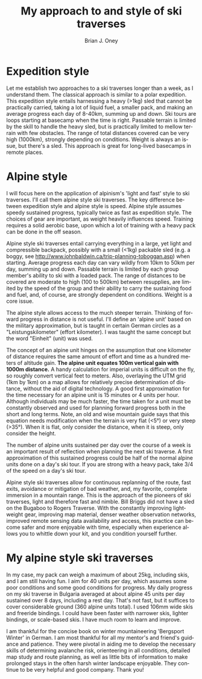 #+TITLE: My approach to and style of ski traverses
#+AUTHOR: Brian J. Oney
#+CATEGORY: tips
#+PROPERTY: TAGS techniques, safety, philosophy
#+OPTIONS: toc:nil
#+LANGUAGE: en


* Expedition style
Let me establish two approaches to a ski traverses longer than a week, as I
understand them. The classical approach is similar to a polar expedition. This
expedition style entails harnessing a heavy (>1kg) sled that cannot be
practically carried, taking a lot of liquid fuel, a smaller pack, and
making an average progress each day of 8-40km, summing up and down. Ski tours
are loops starting at basecamp when the time is right.  Passable terrain is
limited by the skill to handle the heavy sled, but is practically limited to
mellow terrain with few obstacles. The range of total distances covered can be
very high (1000km), strongly depending on conditions. Weight is always an
issue, but there's a sled. This approach is great for long-lived basecamps in
remote places.

* Alpine style
I will focus here on the application of alpinism's 'light and fast' style to
ski traverses. I'll call them alpine style ski traverses.  The key
difference between expedition style and alpine style is speed. Alpine style
assumes speedy sustained progress, typically twice as fast as expedition
style. The choices of gear are important, as weight heavily influences
speed. Training requires a solid aerobic base, upon which a lot of training
with a heavy pack can be done in the off season.


Alpine style ski traverses entail carrying everything in a large, yet light and
compressible backpack, possibly with a small (<1kg) packable sled (e.g. a
boggy, see http://www.johnbaldwin.ca/trip-planning-toboggan.asp) when
starting.  Average progress each day can vary wildly from 10km to 50km per
day, summing up and down. Passable terrain is limited by each group member's
ability to ski with a loaded pack. The range of distances to be covered are
moderate to high (100 to 500km) between resupplies, are limited by the speed
of the group and their ability to carry the sustaining food and fuel, and, of
course, are strongly dependent on conditions. Weight is a core issue.

The alpine style allows access to the much steeper terrain. Thinking of
forward progress in distance is not useful. I'll define an 'alpine unit' based
on the military approximation, but is taught in certain German circles as a
"Leistungskilometer" (effort kilometer). I was taught the same concept but the
word "Einheit" (unit) was used.

The concept of an alpine unit hinges on the assumption that one kilometer of
distance requires the same amount of effort and time as a hundred meters of
altitude gain.  *The alpine unit equates 100m vertical gain with 1000m
distance.* A handy calculation for imperial units is difficult on the fly, so
roughly convert vertical feet to meters. Also, overlaying the UTM grid (1km by
1km) on a map allows for relatively precise determination of distance, without
the aid of digital technology. A good first approximation for the time
necessary for an alpine unit is 15 minutes or 4 units per hour. Although
individuals may be much faster, the time taken for a unit must be
constantly observed and used for planning forward progress both in the short
and long terms. Note, an old and wise mountain guide says that this equation
needs modification when the terrain is very flat (<5°) or very steep
(>35°). When it is flat, only consider the distance, when it is steep, only
consider the height.

The number of alpine units sustained per day over the course of a week is an
important result of reflection when planning the next ski traverse. A first
approximation of this sustained progress could be half of the normal alpine
units done on a day's ski tour. If you are strong with a heavy pack, take 3/4
of the speed on a day's ski tour. 

Alpine style ski traverses allow for continuous replanning of the route, fast
exits, avoidance or mitigation of bad weather, and, my favorite, complete
immersion in a mountain range. This is the approach of the pioneers of ski
traverses, light and therefore fast and nimble. Bill Briggs did not have a
sled on the Bugaboo to Rogers Traverse. With the constantly improving
lightweight gear, improving map material, denser weather observation networks,
improved remote sensing data availability and access, this practice can become
safer and more enjoyable with time, especially when experience allows you to
whittle down your kit, and you condition yourself further.

* My alpine style ski traverses

In my case, my pack can weigh a maximum of about 25kg, including skis, and I
am still having fun. I aim for 40 units per day, which assumes some poor
conditions and some good conditions for progress. My daily progress on my ski
traverse in Bulgaria averaged at about alpine 45 units per day sustained over
8 days, including a rest day. That's not fast, but it suffices to cover
considerable ground (360 alpine units total). I used 106mm wide skis
and freeride bindings. I could have been faster with narrower skis, lighter
bindings, or scale-based skis. I have much room to learn and improve.

I am thankful for the concise book on winter mountaineering 'Bergsport Winter'
in German. I am most thankful for all my mentor's and friend's guidance and
patience. They were pivotal in aiding me to develop the necessary skills of
determining avalanche risk, orienteering in all conditions, detailed map study
and route planning, as well as little bits of information to make prolonged
stays in the often harsh winter landscape enjoyable. They continue to be very
helpful and good company. Thank you!
